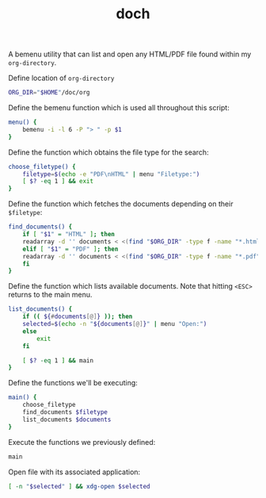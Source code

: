 #+OPTIONS: html-postamble:nil
#+PROPERTY: header-args :tangle ~/.local/bin/doch :tangle-mode (identity #o744)
#+TITLE: doch

A bemenu utility that can list and open any HTML/PDF file found within my =org-directory=.

Define location of =org-directory=

#+begin_src bash
  ORG_DIR="$HOME"/doc/org
#+end_src

Define the bemenu function which is used all throughout this script:
#+begin_src bash :shebang "#!/usr/bin/env bash"
  menu() {
      bemenu -i -l 6 -P "> " -p $1
  }
#+end_src

Define the function which obtains the file type for the search:
#+begin_src bash
  choose_filetype() {
      filetype=$(echo -e "PDF\nHTML" | menu "Filetype:")
      [ $? -eq 1 ] && exit
  }
#+end_src

Define the function which fetches the documents depending on their ~$filetype~:
#+begin_src bash
  find_documents() {
      if [ "$1" = "HTML" ]; then
	  readarray -d '' documents < <(find "$ORG_DIR" -type f -name "*.html")
      elif [ "$1" = "PDF" ]; then
	  readarray -d '' documents < <(find "$ORG_DIR" -type f -name "*.pdf")
      fi
  }
#+end_src

Define the function which lists available documents. Note that hitting
~<ESC>~ returns to the main menu.
#+begin_src bash
  list_documents() {
      if (( ${#documents[@]} )); then
	  selected=$(echo -n "${documents[@]}" | menu "Open:")
      else
          exit
      fi

      [ $? -eq 1 ] && main
  }
#+end_src

Define the functions we'll be executing:
#+begin_src bash
  main() {
      choose_filetype
      find_documents $filetype
      list_documents $documents
  }
#+end_src

Execute the functions we previously defined:
#+begin_src bash
  main
#+end_src

Open file with its associated application:
#+begin_src bash
  [ -n "$selected" ] && xdg-open $selected
#+end_src

